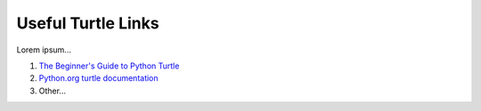 .. _turtle-links:

Useful Turtle Links
===================

Lorem ipsum...

#. `The Beginner's Guide to Python Turtle <https://realpython.com/beginners-guide-python-turtle/>`__
#. `Python.org turtle documentation <https://docs.python.org/3/library/turtle.html>`__
#. Other...
